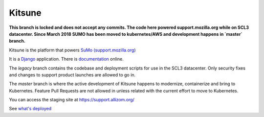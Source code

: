 =======
Kitsune
=======


**This branch is locked and does not accept any commits. The code here powered support.mozilla.org while on SCL3 datacenter. Since March 2018 SUMO has been moved to kubernetes/AWS and development happens in `master` branch.**

Kitsune is the platform that powers `SuMo (support.mozilla.org)
<https://support.mozilla.org>`_

It is a Django_ application. There is documentation_ online.

.. _Mozilla Support: https://support.mozilla.org/
.. _Django: http://www.djangoproject.com/
.. _documentation: https://kitsune.readthedocs.io/


The *legacy* branch contains the codebase and deployment scripts for use in the
SCL3 datacenter. Only security fixes and changes to support product launches are
allowed to go in.

The *master* branch is where the active development of Kitsune happens to
modernize, containerize and bring to Kubernetes. Feature Pull Requests are not
allowed in unless related with the current effort to move to Kubernetes.

You can access the staging site at https://support.allizom.org/

See `what's deployed <https://whatsdeployed.io/s-PRg>`_
